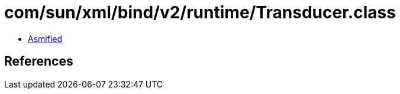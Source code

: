 = com/sun/xml/bind/v2/runtime/Transducer.class

 - link:Transducer-asmified.java[Asmified]

== References

